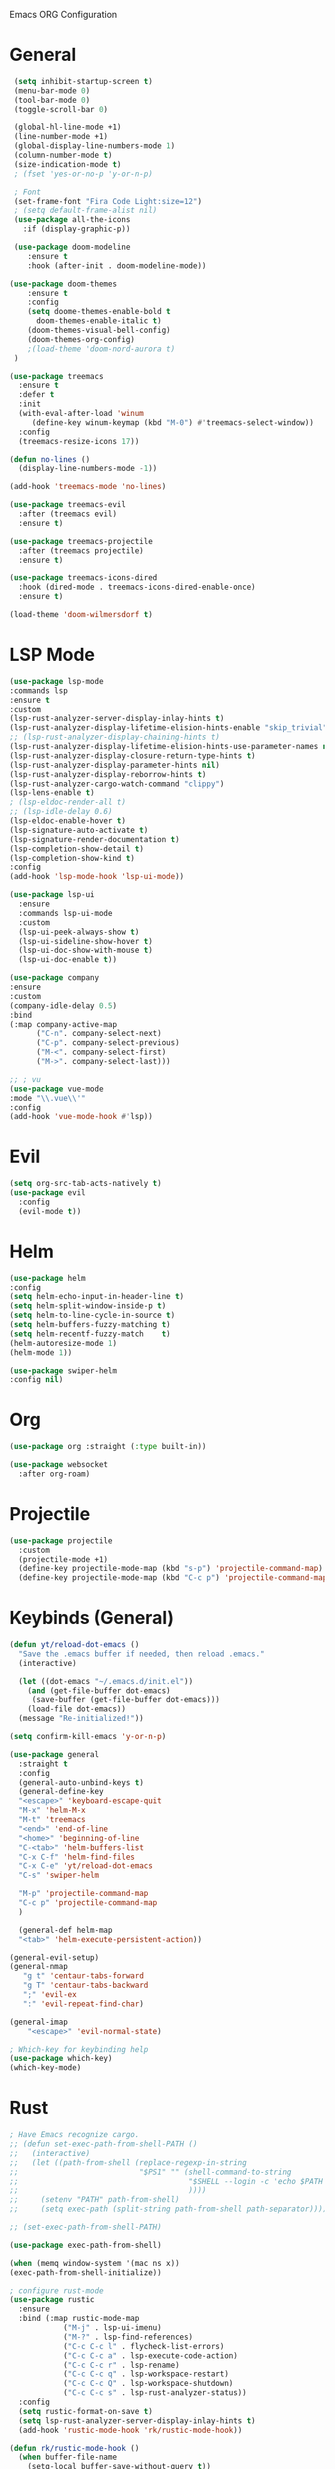 Emacs ORG Configuration 
* General

#+begin_src emacs-lisp
   (setq inhibit-startup-screen t)
   (menu-bar-mode 0)
   (tool-bar-mode 0)
   (toggle-scroll-bar 0)

   (global-hl-line-mode +1)
   (line-number-mode +1)
   (global-display-line-numbers-mode 1)
   (column-number-mode t)
   (size-indication-mode t)   
   ; (fset 'yes-or-no-p 'y-or-n-p)

   ; Font
   (set-frame-font "Fira Code Light:size=12")
   ; (setq default-frame-alist nil)
   (use-package all-the-icons
     :if (display-graphic-p))

   (use-package doom-modeline
      :ensure t
      :hook (after-init . doom-modeline-mode))

  (use-package doom-themes
      :ensure t
      :config
      (setq doome-themes-enable-bold t
        doom-themes-enable-italic t)
      (doom-themes-visual-bell-config)
      (doom-themes-org-config)
      ;(load-theme 'doom-nord-aurora t)
   )

  (use-package treemacs
    :ensure t
    :defer t
    :init
    (with-eval-after-load 'winum
       (define-key winum-keymap (kbd "M-0") #'treemacs-select-window))
    :config
    (treemacs-resize-icons 17))

  (defun no-lines ()
    (display-line-numbers-mode -1))

  (add-hook 'treemacs-mode 'no-lines)

  (use-package treemacs-evil
    :after (treemacs evil)
    :ensure t)

  (use-package treemacs-projectile
    :after (treemacs projectile)
    :ensure t)

  (use-package treemacs-icons-dired
    :hook (dired-mode . treemacs-icons-dired-enable-once)
    :ensure t)

  (load-theme 'doom-wilmersdorf t)

  #+end_src

* LSP Mode

#+begin_src emacs-lisp
  (use-package lsp-mode
  :commands lsp
  :ensure t
  :custom
  (lsp-rust-analyzer-server-display-inlay-hints t)
  (lsp-rust-analyzer-display-lifetime-elision-hints-enable "skip_trivial")
  ;; (lsp-rust-analyzer-display-chaining-hints t)
  (lsp-rust-analyzer-display-lifetime-elision-hints-use-parameter-names nil)
  (lsp-rust-analyzer-display-closure-return-type-hints t)
  (lsp-rust-analyzer-display-parameter-hints nil)
  (lsp-rust-analyzer-display-reborrow-hints t)
  (lsp-rust-analyzer-cargo-watch-command "clippy")
  (lsp-lens-enable t)
  ; (lsp-eldoc-render-all t)
  ;; (lsp-idle-delay 0.6)
  (lsp-eldoc-enable-hover t)
  (lsp-signature-auto-activate t)
  (lsp-signature-render-documentation t)
  (lsp-completion-show-detail t)
  (lsp-completion-show-kind t)
  :config
  (add-hook 'lsp-mode-hook 'lsp-ui-mode))

  (use-package lsp-ui
    :ensure
    :commands lsp-ui-mode
    :custom
    (lsp-ui-peek-always-show t)
    (lsp-ui-sideline-show-hover t)
    (lsp-ui-doc-show-with-mouse t)
    (lsp-ui-doc-enable t))

  (use-package company
  :ensure
  :custom
  (company-idle-delay 0.5)
  :bind
  (:map company-active-map
        ("C-n". company-select-next)
        ("C-p". company-select-previous)
        ("M-<". company-select-first)
        ("M->". company-select-last)))

  ;; ; vu
  (use-package vue-mode
  :mode "\\.vue\\'"
  :config
  (add-hook 'vue-mode-hook #'lsp))
#+end_src

* Evil

#+begin_src emacs-lisp
    (setq org-src-tab-acts-natively t)
    (use-package evil
      :config
      (evil-mode t))
#+end_src

* Helm

#+begin_src emacs-lisp
  (use-package helm
  :config
  (setq helm-echo-input-in-header-line t)
  (setq helm-split-window-inside-p t)
  (setq helm-to-line-cycle-in-source t)
  (setq helm-buffers-fuzzy-matching t)
  (setq	helm-recentf-fuzzy-match    t)
  (helm-autoresize-mode 1)
  (helm-mode 1))

  (use-package swiper-helm
  :config nil)
#+end_src

* Org
#+begin_src emacs-lisp
  (use-package org :straight (:type built-in))

  (use-package websocket
    :after org-roam)
#+end_src

* Projectile

#+begin_src emacs-lisp
    (use-package projectile
      :custom
      (projectile-mode +1)
      (define-key projectile-mode-map (kbd "s-p") 'projectile-command-map)
      (define-key projectile-mode-map (kbd "C-c p") 'projectile-command-map))
#+end_src

* Keybinds (General)

#+begin_src emacs-lisp
  (defun yt/reload-dot-emacs ()
    "Save the .emacs buffer if needed, then reload .emacs."
    (interactive)

    (let ((dot-emacs "~/.emacs.d/init.el"))
      (and (get-file-buffer dot-emacs)
	   (save-buffer (get-file-buffer dot-emacs)))
      (load-file dot-emacs))
    (message "Re-initialized!"))

  (setq confirm-kill-emacs 'y-or-n-p)

  (use-package general
    :straight t
    :config
    (general-auto-unbind-keys t)
    (general-define-key
	"<escape>" 'keyboard-escape-quit
	"M-x" 'helm-M-x
	"M-t" 'treemacs
	"<end>" 'end-of-line
	"<home>" 'beginning-of-line
	"C-<tab>" 'helm-buffers-list
	"C-x C-f" 'helm-find-files
	"C-x C-e" 'yt/reload-dot-emacs
	"C-s" 'swiper-helm

	"M-p" 'projectile-command-map
	"C-c p" 'projectile-command-map
	)

    (general-def helm-map
	"<tab>" 'helm-execute-persistent-action))

  (general-evil-setup)
  (general-nmap
     "g t" 'centaur-tabs-forward
     "g T" 'centaur-tabs-backward
     ";" 'evil-ex
     ":" 'evil-repeat-find-char)

  (general-imap
      "<escape>" 'evil-normal-state)

  ; Which-key for keybinding help
  (use-package which-key)
  (which-key-mode)

 #+end_src

* Rust

#+begin_src emacs-lisp
  ; Have Emacs recognize cargo.
  ;; (defun set-exec-path-from-shell-PATH ()
  ;;   (interactive)
  ;;   (let ((path-from-shell (replace-regexp-in-string
  ;;                           "$PS1" "" (shell-command-to-string
  ;;                                      "$SHELL --login -c 'echo $PATH'"
  ;;                                      ))))
  ;;     (setenv "PATH" path-from-shell)
  ;;     (setq exec-path (split-string path-from-shell path-separator))))

  ;; (set-exec-path-from-shell-PATH)

  (use-package exec-path-from-shell)

  (when (memq window-system '(mac ns x))
  (exec-path-from-shell-initialize))

  ; configure rust-mode
  (use-package rustic
    :ensure
    :bind (:map rustic-mode-map
              ("M-j" . lsp-ui-imenu)
              ("M-?" . lsp-find-references)
              ("C-c C-c l" . flycheck-list-errors)
              ("C-c C-c a" . lsp-execute-code-action)
              ("C-c C-c r" . lsp-rename)
              ("C-c C-c q" . lsp-workspace-restart)
              ("C-c C-c Q" . lsp-workspace-shutdown)
              ("C-c C-c s" . lsp-rust-analyzer-status))
    :config
    (setq rustic-format-on-save t)
    (setq lsp-rust-analyzer-server-display-inlay-hints t)
    (add-hook 'rustic-mode-hook 'rk/rustic-mode-hook))

  (defun rk/rustic-mode-hook ()
    (when buffer-file-name
      (setq-local buffer-save-without-query t))
    (add-hook 'before-save-hook 'lsp-format-buffer nil t))

  ; inline errors
  (use-package flycheck :ensure)

#+end_src

* GLSL

#+begin_src emacs-lisp
  (use-package glsl-mode)
  (add-to-list 'auto-mode-alist '("\\.frag\\'" . glsl-mode))
  (add-to-list 'auto-mode-alist '("\\.vert\\'" . glsl-mode))
#+end_src

* Making Emacs Look Nice

#+begin_src emacs-lisp
    ; Mini-Buffer
    (use-package mini-frame)

    ; Helm in new frame by cursor
    ;; (setq helm-display-function 'helm-display-buffer-in-own-frame
    ;;       helm-display-buffer-reuse-frame t
    ;;       helm-use-undecorated-frame-option t)

    ; Auto refresh files
    (global-auto-revert-mode t)

    ; Auto Indent
    ; (setq auto-indent-on-visit-file t)
    (use-package auto-indent-mode)

    ; Show Tabs
    (setq custom-tab-width 4)
    ; (setq-default electric-indent-inhibit t)
    (setq-default indent-tabs-mode t)
    (setq-default tab-width 4)
    (setq indent-line-function 'insert-tab)
    ;; (setq backward-delete-char-untabify-method 'hungry) ; backspace will properly remove tabs
    ;; (setq-default evil-shift-width custom-tab-width)

  ; Smart Tabs
  (use-package smart-tabs-mode
    :config
    (smart-tabs-insinuate 'c 'javascript))

    ;; (setq-default python-indent-offset custom-tab-width)
    ;; (setq-default js-indent-level custom-tab-width)

    ;; ; Add tabs as a pipe character
    ;; (setq whitespace-style '(face tabs tab-mark trailing))
    ;; (custom-set-faces
    ;;  '(whitespace-tab ((t (:foreground "#636363")))))
    ;; (setq whitespace-display-mappings
    ;;       '((tab-mark 9 [124 9] [92 9])))
    ;; (global-whitespace-mode)

    ;; ; Titlebar
  ;(add-to-list 'default-frame-alist '(ns-transparent-titlebar . t))
  ; (add-to-list 'default-frame-alist '(ns-appearance . dark))
  ;(setq ns-use-proxy-icon  nil)

    ;(setq frame-title-format nil)
#+end_src
